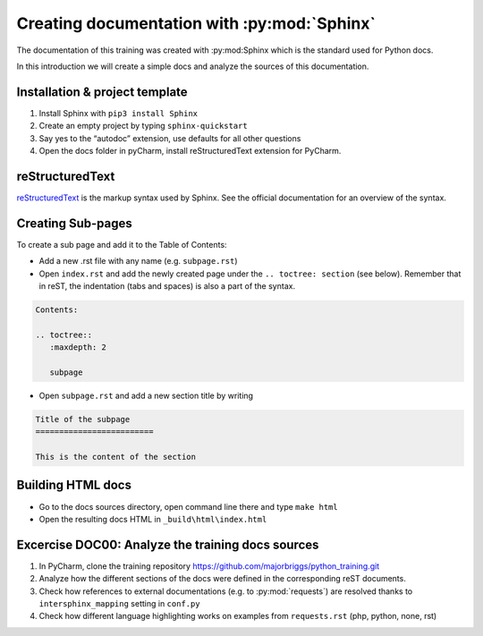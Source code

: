 Creating documentation with :py:mod:`Sphinx`
=============================================

The documentation of this training was created with :py:mod:Sphinx which is the standard used for Python docs.

In this introduction we will create a simple docs and analyze the sources of this documentation.


Installation & project template
--------------------------------------------

#. Install Sphinx with ``pip3 install Sphinx``
#. Create an empty project by typing ``sphinx-quickstart``
#. Say yes to the “autodoc” extension, use defaults for all other questions
#. Open the docs folder in pyCharm, install reStructuredText extension for PyCharm.

reStructuredText
--------------------

`reStructuredText <http://docutils.sourceforge.net/rst.html>`_ is the markup syntax used by Sphinx.
See the official documentation for an overview of the syntax.


Creating Sub-pages
----------------------

To create a sub page and add it to the Table of Contents:

- Add a new .rst file with any name (e.g. ``subpage.rst``)
- Open ``index.rst`` and add the newly created page under the ``.. toctree: section`` (see below). Remember that in reST, the indentation (tabs and spaces) is also a part of the syntax.

.. code-block:: rst

    Contents:

    .. toctree::
       :maxdepth: 2

       subpage

- Open ``subpage.rst`` and add a new section title by writing


.. code-block:: rst

    Title of the subpage
    =========================

    This is the content of the section


Building HTML docs
-------------------------------

- Go to the docs sources directory, open command line there and type ``make html``
- Open the resulting docs HTML in ``_build\html\index.html``


Excercise DOC00: Analyze the training docs sources
-------------------------------------------------------

#. In PyCharm, clone the training repository https://github.com/majorbriggs/python_training.git
#. Analyze how the different sections of the docs were defined in the corresponding reST documents.
#. Check how references to external documentations (e.g. to :py:mod:`requests`) are resolved thanks to ``intersphinx_mapping`` setting in ``conf.py``
#. Check how different language highlighting works on examples from ``requests.rst`` (php, python, none, rst)